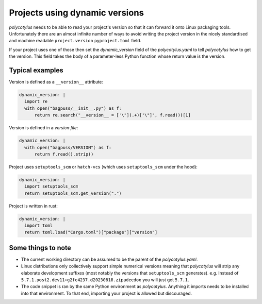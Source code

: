.. _dynamic_versions_support:

===============================
Projects using dynamic versions
===============================

`polycotylus` needs to be able to read your project's version so that it can
forward it onto Linux packaging tools. Unfortunately there are an almost
infinite number of ways to avoid writing the project version in the nicely
standardised and machine readable ``project.version`` ``pyproject.toml`` field.

If your project uses one of those then set the `dynamic_version` field of the
`polycotylus.yaml` to tell `polycotylus` how to get the version. This field
takes the body of a parameter-less Python function whose return value is the
version.


Typical examples
----------------

Version is defined as a ``__version__`` attribute:

.. code:: yaml

    dynamic_version: |
      import re
      with open("bagpuss/__init__.py") as f:
          return re.search("__version__ = ['\"](.+)['\"]", f.read())[1]

Version is defined in a *version file*:

.. code:: yaml

    dynamic_version: |
      with open("bagpuss/VERSION") as f:
          return f.read().strip()

Project uses ``setuptools_scm`` or ``hatch-vcs`` (which uses ``setuptools_scm``
under the hood):

.. code:: yaml

    dynamic_version: |
      import setuptools_scm
      return setuptools_scm.get_version(".")

Project is written in rust:

.. code:: yaml

    dynamic_version: |
      import toml
      return toml.load("Cargo.toml")["package"]["version"]


Some things to note
-------------------

* The current working directory can be assumed to be the parent of the
  `polycotylus.yaml`.

* Linux distributions only collectively support simple numerical versions
  meaning that `polycotylus` will strip any elaborate development suffixes (most
  notably the versions that ``setuptools_scm`` generates). e.g. Instead of
  ``5.7.1.post2.dev11+g2fe4237.d20230818.zipadeedoo`` you will just get
  ``5.7.1``.

* The code snippet is ran by the same Python environment as `polycotylus`.
  Anything it imports needs to be installed into that environment. To that end,
  importing your project is allowed but discouraged.
